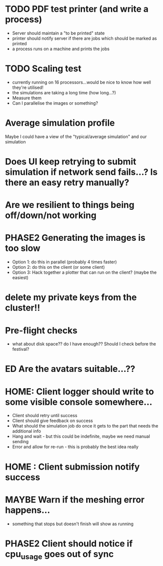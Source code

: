 * TODO PDF test printer (and write a process)
 - Server should maintain a "to be printed" state
 - printer should notify server if there are jobs which should be marked as printed
 - a process runs on a machine and prints the jobs
* TODO Scaling test
 - currently running on 16 processors...would be nice to know how well they're utilised!
 - the simulations are taking a long time (how long...?)
 - Measure them
 - Can I parallelise the images or something?
* Average simulation profile 
Maybe I could have a view of the "typical/average simulation" and our simulation
* Does UI keep retrying to submit simulation if network send fails...? Is there an easy retry manually?
* Are we resilient to things being off/down/not working
* PHASE2 Generating the images is too slow
  - Option 1: do this in parallel (probably 4 times faster)
  - Option 2: do this on the client (or some client)
  - Option 3: Hack together a plotter that can run on the client? (maybe the easiest)
* delete my private keys from the cluster!!
* Pre-flight checks
- what about disk space?? do I have enough?? Should I check before the festival?
* ED Are the avatars suitable...??
* HOME: Client logger should write to some visible console somewhere...
  - Client should retry until success
  - Client should give feedback on success
  - What should the simulation job do once it gets to the part that needs the additional info
  - Hang and wait - but this could be indefinite, maybe we need manual sending
  - Error and allow for re-run - this is probably the best idea really
* HOME : Client submission notify success
* MAYBE Warn if the meshing error happens...
- something that stops but doesn't finish will show as running
* PHASE2 Client should notice if cpu_usage goes out of sync
